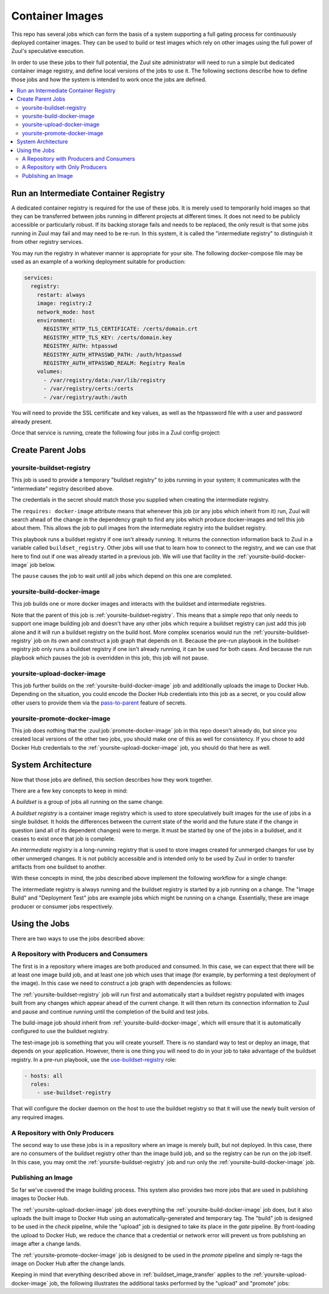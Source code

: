 Container Images
================

This repo has several jobs which can form the basis of a system
supporting a full gating process for continuously deployed container
images.  They can be used to build or test images which rely on other
images using the full power of Zuul's speculative execution.

In order to use these jobs to their full potential, the Zuul site
administrator will need to run a simple but dedicated container image
registry, and define local versions of the jobs to use it.  The
following sections describe how to define those jobs and how the
system is intended to work once the jobs are defined.

.. contents::
   :local:

Run an Intermediate Container Registry
--------------------------------------

A dedicated container registry is required for the use of these jobs.
It is merely used to temporarily hold images so that they can be
transferred between jobs running in different projects at different
times.  It does not need to be publicly accessible or particularly
robust.  If its backing storage fails and needs to be replaced, the
only result is that some jobs running in Zuul may fail and may need to
be re-run.  In this system, it is called the "intermediate registry"
to distinguish it from other registry services.

You may run the registry in whatever manner is appropriate for your
site.  The following docker-compose file may be used as an example
of a working deployment suitable for production:

.. code-block:: yaml

   services:
     registry:
       restart: always
       image: registry:2
       network_mode: host
       environment:
         REGISTRY_HTTP_TLS_CERTIFICATE: /certs/domain.crt
         REGISTRY_HTTP_TLS_KEY: /certs/domain.key
         REGISTRY_AUTH: htpasswd
         REGISTRY_AUTH_HTPASSWD_PATH: /auth/htpasswd
         REGISTRY_AUTH_HTPASSWD_REALM: Registry Realm
       volumes:
         - /var/registry/data:/var/lib/registry
         - /var/registry/certs:/certs
         - /var/registry/auth:/auth

You will need to provide the SSL certificate and key values, as well
as the htpassword file with a user and password already present.

Once that service is running, create the following four jobs in a
Zuul config-project:

Create Parent Jobs
------------------

.. _yoursite-buildset-registry:

yoursite-buildset-registry
~~~~~~~~~~~~~~~~~~~~~~~~~~

This job is used to provide a temporary "buildset registry" to jobs
running in your system; it communicates with the "intermediate"
registry described above.

.. code-block:: yaml
   :caption: zuul.yaml

   - secret:
       name: yoursite-intermediate-registry
       data:
         host: insecure-ci-registry.example.org
         port: 5000
         username: zuul
         password: !encrypted/pkcs1-oaep
           - ...

   - job:
       name: yoursite-buildset-registry
       pre-run: playbooks/buildset-registry/pre.yaml
       run: playbooks/buildset-registry/run.yaml
       post-run: playbooks/buildset-registry/post.yaml
       secrets:
         - secret: yoursite-intermediate-registry
           name: intermediate_registry
       requires: docker-image

The credentials in the secret should match those you supplied when
creating the intermediate registry.

The ``requires: docker-image`` attribute means that whenever this job
(or any jobs which inherit from it) run, Zuul will search ahead of the
change in the dependency graph to find any jobs which produce
docker-images and tell this job about them.  This allows the job to
pull images from the intermediate registry into the buildset registry.

.. code-block:: yaml
   :caption: playbooks/buildset-registry/pre.yaml

   - hosts: all
     tasks:
       - name: Install docker
         include_role:
           name: ensure-docker
       - name: Run buildset registry (if not already running)
         when: buildset_registry is not defined
         include_role:
           name: run-buildset-registry
       - name: Use buildset registry
         include_role:
           name: use-buildset-registry

   - hosts: localhost
     roles:
       - pull-from-intermediate-registry

This playbook runs a buildset registry if one isn't already running.
It returns the connection information back to Zuul in a variable
called ``buildset_registry``.  Other jobs will use that to learn how
to connect to the registry, and we can use that here to find out if
one was already started in a previous job.  We will use that facility
in the :ref:`yoursite-build-docker-image` job below.

.. code-block:: yaml
   :caption: playbooks/buildset-registry/run.yaml

   - hosts: localhost
     tasks:
       - name: Pause the job
         zuul_return:
           data:
             zuul:
               pause: true

The ``pause`` causes the job to wait until all jobs which depend on
this one are completed.

.. code-block:: yaml
   :caption: playbooks/buildset-registry/post.yaml

   - hosts: localhost
     roles:
       - push-to-intermediate-registry

.. _yoursite-build-docker-image:

yoursite-build-docker-image
~~~~~~~~~~~~~~~~~~~~~~~~~~~

This job builds one or more docker images and interacts with the
buildset and intermediate registries.

.. code-block:: yaml
   :caption: zuul.yaml

   - job:
       name: yoursite-build-docker-image
       parent: yoursite-buildset-registry
       run: playbooks/docker-image/run.yaml
       provides: docker-image

Note that the parent of this job is :ref:`yoursite-buildset-registry`.
This means that a simple repo that only needs to support one image
building job and doesn't have any other jobs which require a buildset
registry can just add this job alone and it will run a buildset
registry on the build host.  More complex scenarios would run the
:ref:`yoursite-buildset-registry` job on its own and construct a job
graph that depends on it.  Because the pre-run playbook in the
buildset-registry job only runs a buildset registry if one isn't
already running, it can be used for both cases.  And because the run
playbook which pauses the job is overridden in this job, this job will
not pause.

.. code-block:: yaml
   :caption: playbooks/docker-image/run.yaml

   - hosts: all
     roles:
       - build-docker-image

.. _yoursite-upload-docker-image:

yoursite-upload-docker-image
~~~~~~~~~~~~~~~~~~~~~~~~~~~~

This job further builds on the :ref:`yoursite-build-docker-image` job
and additionally uploads the image to Docker Hub.  Depending on the
situation, you could encode the Docker Hub credentials into this job
as a secret, or you could allow other users to provide them via the
`pass-to-parent <https://zuul-ci.org/docs/zuul/user/config.html#attr-job.secrets.pass-to-parent>`_ feature of secrets.

.. code-block:: yaml
   :caption: zuul.yaml

   - job:
       name: yoursite-upload-docker-image
       parent: yoursite-build-docker-image
       post-run: playbooks/docker-image/upload.yaml

.. code-block:: yaml
   :caption: playbooks/docker-image/upload.yaml

   - hosts: all
     roles:
       - upload-docker-image

.. _yoursite-promote-docker-image:

yoursite-promote-docker-image
~~~~~~~~~~~~~~~~~~~~~~~~~~~~~

This job does nothing that the :zuul:job:`promote-docker-image` job in
this repo doesn't already do, but since you created local versions of
the other two jobs, you should make one of this as well for
consistency.  If you chose to add Docker Hub credentials to the
:ref:`yoursite-upload-docker-image` job, you should do that here as
well.

.. code-block:: yaml
   :caption: zuul.yaml

   - job:
       name: yoursite-promote-docker-image
       parent: promote-docker-image

System Architecture
-------------------

Now that those jobs are defined, this section describes how they work
together.

There are a few key concepts to keep in mind:

A *buildset* is a group of jobs all running on the same change.

A *buildset registry* is a container image registry which is used to
store speculatively built images for the use of jobs in a single
buildset.  It holds the differences between the current state of the
world and the future state if the change in question (and all of its
dependent changes) were to merge.  It must be started by one of the
jobs in a buildset, and it ceases to exist once that job is complete.

An *intermediate registry* is a long-running registry that is used to
store images created for unmerged changes for use by other unmerged
changes.  It is not publicly accessible and is intended only to be
used by Zuul in order to transfer artifacts from one buildset to
another.

With these concepts in mind, the jobs described above implement the
following workflow for a single change:

.. _buildset_image_transfer:

.. seqdiag::
   :caption: Buildset registry image transfer

   seqdiag image_transfer {
     Ireg [label="Intermediate\nRegistry"];
     Breg [label="Buildset\nRegistry"];
     Bjob [label="Image Build Job"];
     Djob [label="Deployment Test Job"];

     Ireg -> Breg [label='Images from previous changes'];
     Breg -> Bjob [label='Images from previous changes'];
     Breg <- Bjob [label='Current image'];
     Ireg <- Breg [noactivate, label='Current image'];
     Breg -> Djob [label='Current and previous images'];
     Breg <- Djob [style=none];
     Ireg <- Breg [style=none];
   }

The intermediate registry is always running and the buildset registry
is started by a job running on a change.  The "Image Build" and
"Deployment Test" jobs are example jobs which might be running on a
change.  Essentially, these are image producer or consumer jobs
respectively.

Using the Jobs
--------------

There are two ways to use the jobs described above:

A Repository with Producers and Consumers
~~~~~~~~~~~~~~~~~~~~~~~~~~~~~~~~~~~~~~~~~

The first is in a repository where images are both produced and
consumed.  In this case, we can expect that there will be at least one
image build job, and at least one job which uses that image (for
example, by performing a test deployment of the image).  In this case
we need to construct a job graph with dependencies as follows:

.. blockdiag::

   blockdiag dependencies {
     obr [label='yoursite-\nbuildset-registry'];
     bi [label='build-image'];
     ti [label='test-image'];

     obr <- bi <- ti;
   }

The :ref:`yoursite-buildset-registry` job will run first and
automatically start a buildset registry populated with images built
from any changes which appear ahead of the current change.  It will
then return its connection information to Zuul and pause and continue
running until the completion of the build and test jobs.

The build-image job should inherit from
:ref:`yoursite-build-docker-image`, which will ensure that it is
automatically configured to use the buildset registry.

The test-image job is something that you will create yourself.  There
is no standard way to test or deploy an image, that depends on your
application.  However, there is one thing you will need to do in your
job to take advantage of the buildset registry.  In a pre-run playbook,
use the `use-buildset-registry
<https://zuul-ci.org/docs/zuul-jobs/roles.html#role-use-buildset-registry>`_
role:

.. code-block:: yaml

   - hosts: all
     roles:
       - use-buildset-registry

That will configure the docker daemon on the host to use the buildset
registry so that it will use the newly built version of any required
images.

A Repository with Only Producers
~~~~~~~~~~~~~~~~~~~~~~~~~~~~~~~~

The second way to use these jobs is in a repository where an image is
merely built, but not deployed.  In this case, there are no consumers
of the buildset registry other than the image build job, and so the
registry can be run on the job itself.  In this case, you may omit the
:ref:`yoursite-buildset-registry` job and run only the
:ref:`yoursite-build-docker-image` job.

Publishing an Image
~~~~~~~~~~~~~~~~~~~

So far we've covered the image building process.  This system also
provides two more jobs that are used in publishing images to Docker
Hub.

The :ref:`yoursite-upload-docker-image` job does everything the
:ref:`yoursite-build-docker-image` job does, but it also uploads
the built image to Docker Hub using an automatically-generated and
temporary tag.  The "build" job is designed to be used in the
*check* pipeline, while the "upload" job is designed to take its
place in the *gate* pipeline.  By front-loading the upload to Docker
Hub, we reduce the chance that a credential or network error will
prevent us from publishing an image after a change lands.

The :ref:`yoursite-promote-docker-image` job is designed to be
used in the *promote* pipeline and simply re-tags the image on Docker
Hub after the change lands.

Keeping in mind that everything described above in
:ref:`buildset_image_transfer` applies to the
:ref:`yoursite-upload-docker-image` job, the following illustrates
the additional tasks performed by the "upload" and "promote" jobs:

.. seqdiag::

   seqdiag image_transfer {
     DH [activated, label="Docker Hub"];
     Ujob [label="upload-image"];
     Pjob [label="promote-image"];

     DH -> Ujob [style=none];
     DH <- Ujob [label='Current image with temporary tag'];
     DH -> Pjob [label='Current image manifest with temporary tag',
                 note='Only the manifest
                       is transferred,
                       not the actual
                       image layers.'];
     DH <- Pjob [label='Current image manifest with final tag'];
   }
